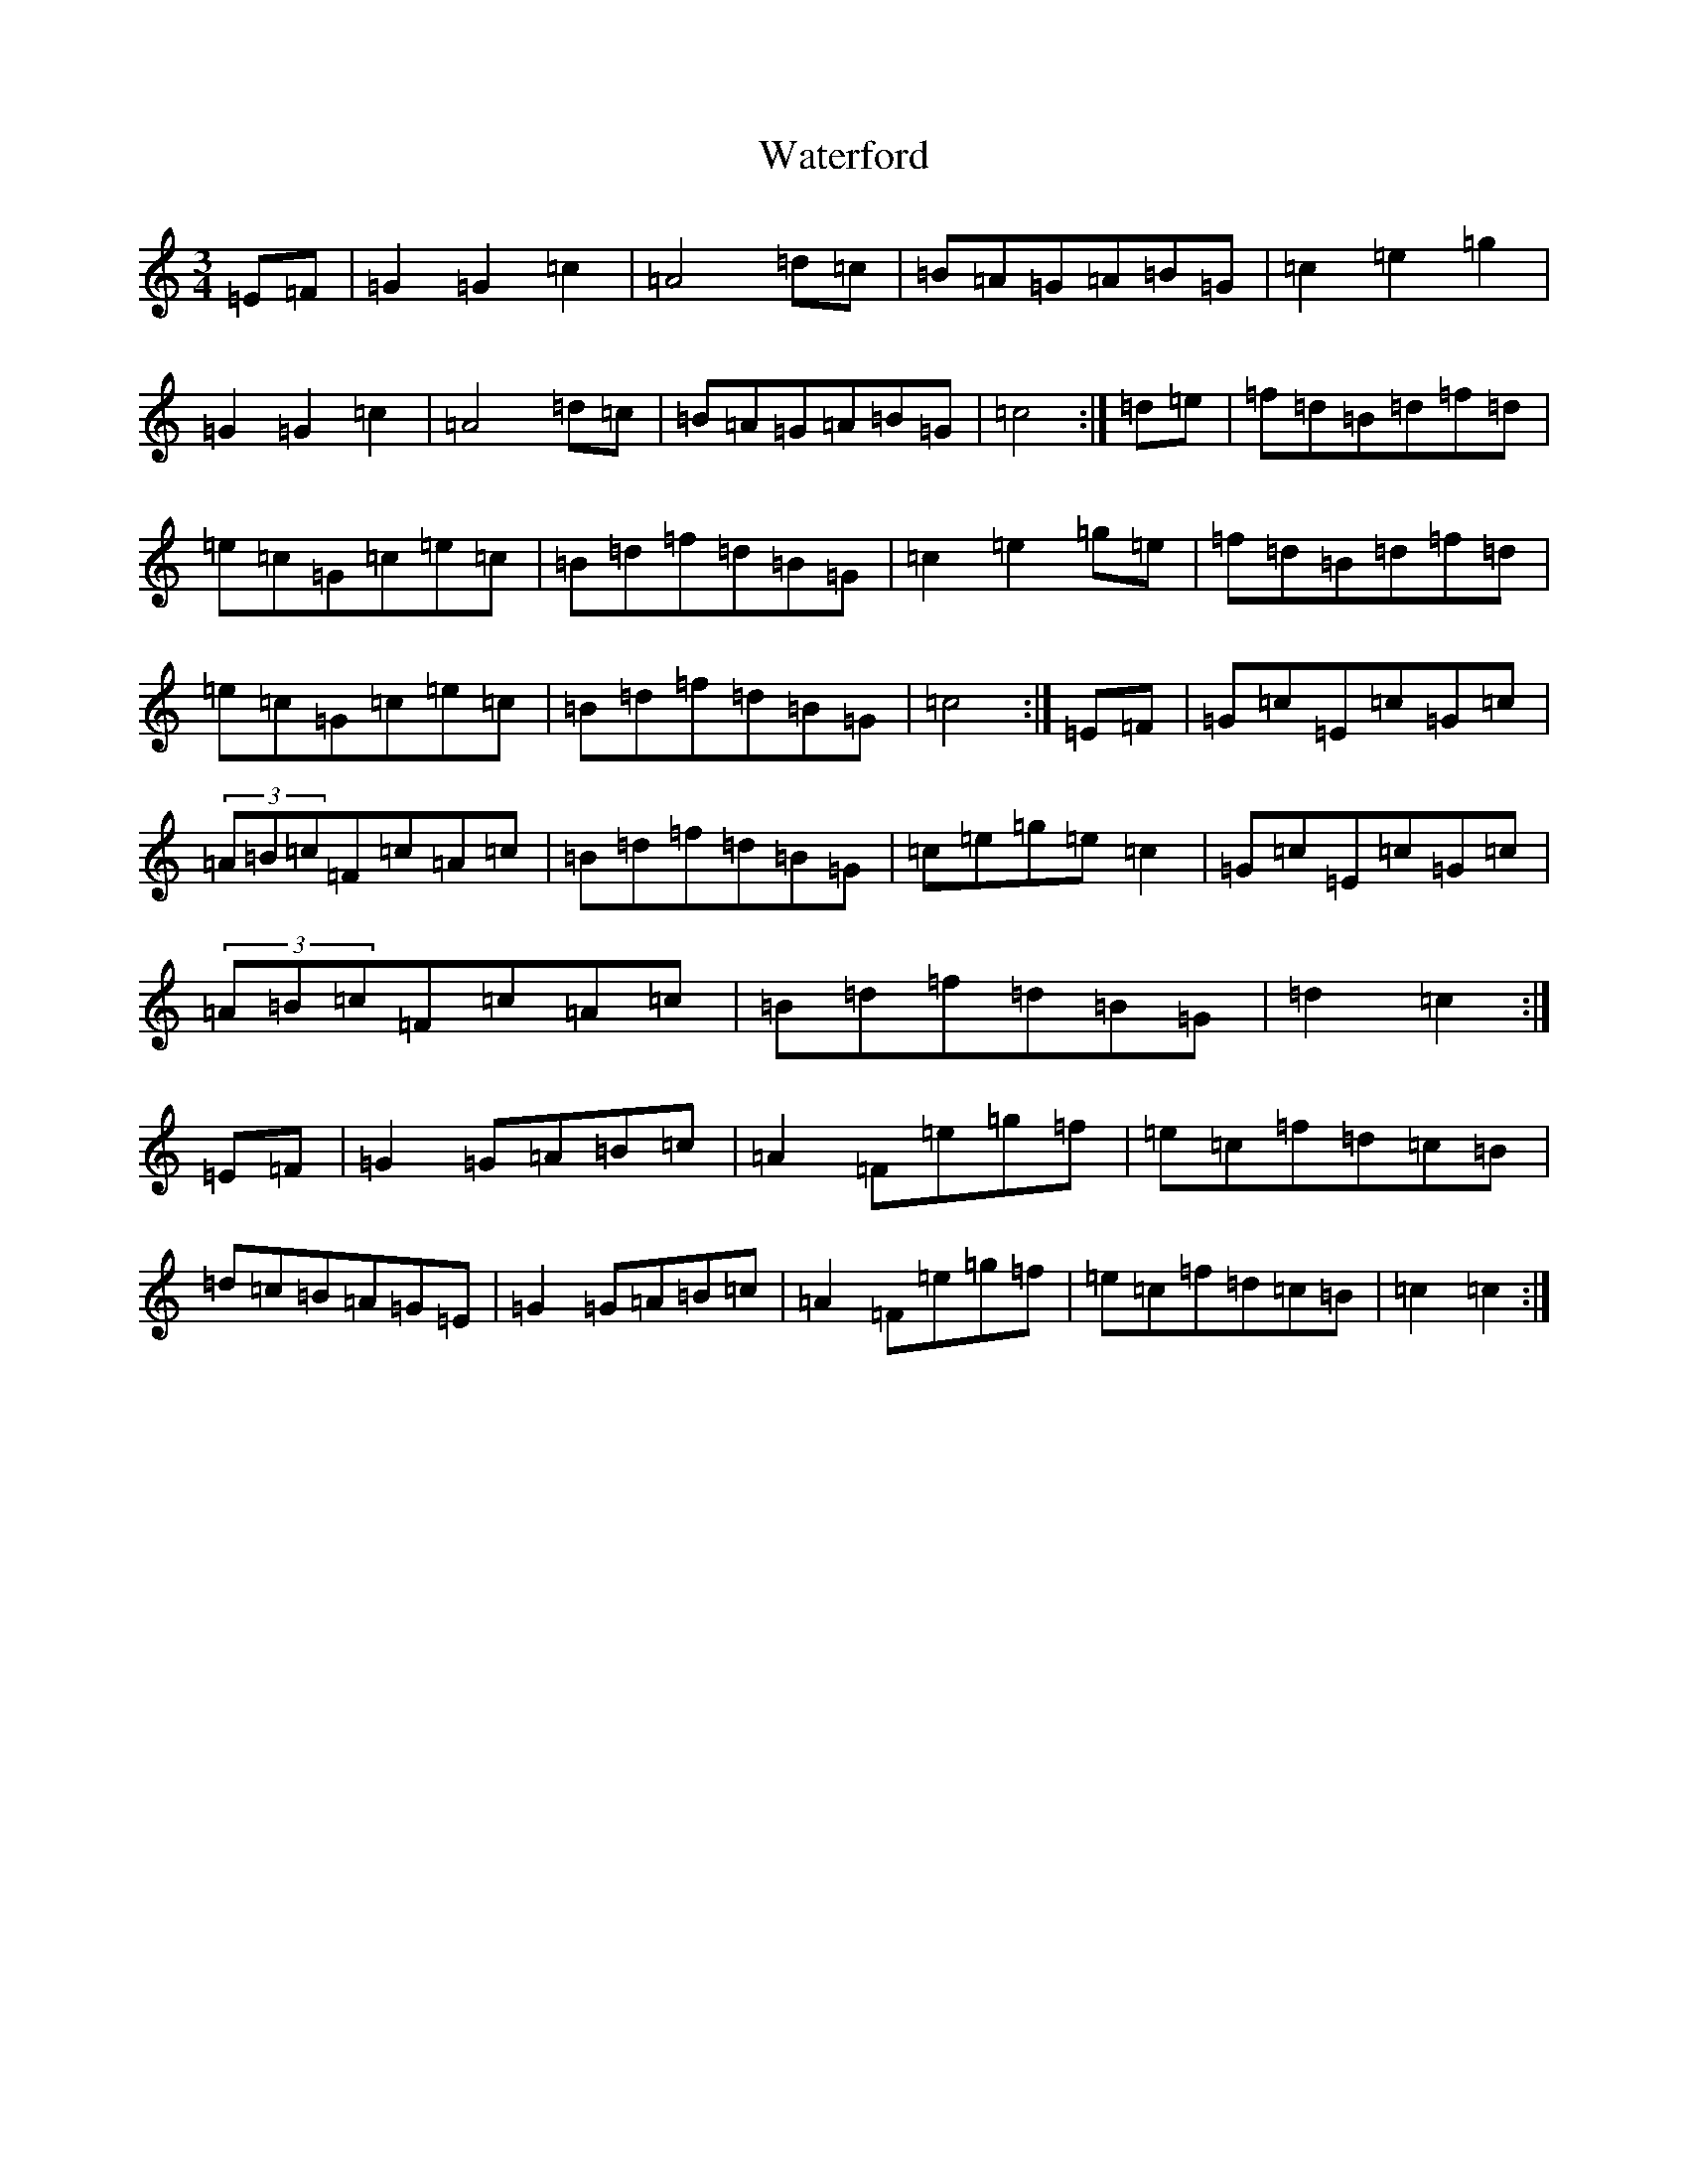 X: 22153
T: Waterford
S: https://thesession.org/tunes/2603#setting22785
Z: D Major
R: waltz
M:3/4
L:1/8
K: C Major
=E=F|=G2=G2=c2|=A4=d=c|=B=A=G=A=B=G|=c2=e2=g2|=G2=G2=c2|=A4=d=c|=B=A=G=A=B=G|=c4:|=d=e|=f=d=B=d=f=d|=e=c=G=c=e=c|=B=d=f=d=B=G|=c2=e2=g=e|=f=d=B=d=f=d|=e=c=G=c=e=c|=B=d=f=d=B=G|=c4:|=E=F|=G=c=E=c=G=c|(3=A=B=c=F=c=A=c|=B=d=f=d=B=G|=c=e=g=e=c2|=G=c=E=c=G=c|(3=A=B=c=F=c=A=c|=B=d=f=d=B=G|=d2=c2:|=E=F|=G2=G=A=B=c|=A2=F=e=g=f|=e=c=f=d=c=B|=d=c=B=A=G=E|=G2=G=A=B=c|=A2=F=e=g=f|=e=c=f=d=c=B|=c2=c2:|